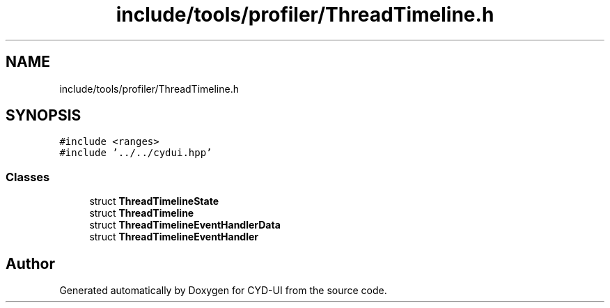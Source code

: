 .TH "include/tools/profiler/ThreadTimeline.h" 3 "CYD-UI" \" -*- nroff -*-
.ad l
.nh
.SH NAME
include/tools/profiler/ThreadTimeline.h
.SH SYNOPSIS
.br
.PP
\fC#include <ranges>\fP
.br
\fC#include '\&.\&./\&.\&./cydui\&.hpp'\fP
.br

.SS "Classes"

.in +1c
.ti -1c
.RI "struct \fBThreadTimelineState\fP"
.br
.ti -1c
.RI "struct \fBThreadTimeline\fP"
.br
.ti -1c
.RI "struct \fBThreadTimelineEventHandlerData\fP"
.br
.ti -1c
.RI "struct \fBThreadTimelineEventHandler\fP"
.br
.in -1c
.SH "Author"
.PP 
Generated automatically by Doxygen for CYD-UI from the source code\&.
